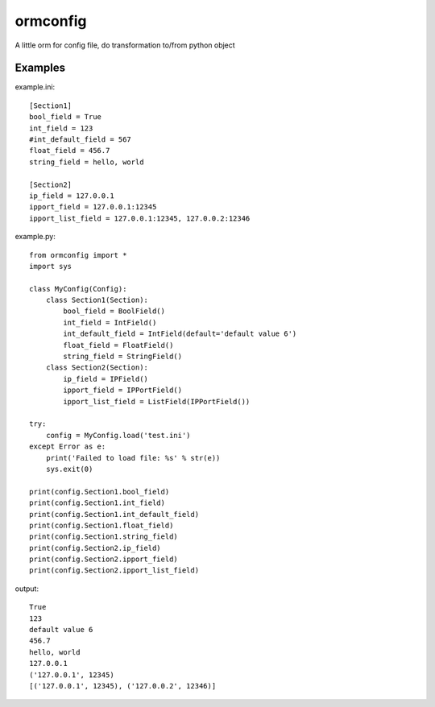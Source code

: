 ormconfig
=========

A little orm for config file, do transformation to/from python object

Examples
--------

example.ini::
	
    [Section1]
    bool_field = True
    int_field = 123
    #int_default_field = 567
    float_field = 456.7
    string_field = hello, world

    [Section2]
    ip_field = 127.0.0.1
    ipport_field = 127.0.0.1:12345
    ipport_list_field = 127.0.0.1:12345, 127.0.0.2:12346

example.py::

    from ormconfig import *
    import sys

    class MyConfig(Config):
        class Section1(Section):
            bool_field = BoolField()
            int_field = IntField()
            int_default_field = IntField(default='default value 6')
            float_field = FloatField()
            string_field = StringField()
        class Section2(Section):
            ip_field = IPField()
            ipport_field = IPPortField()
            ipport_list_field = ListField(IPPortField())

    try:
        config = MyConfig.load('test.ini')
    except Error as e:
        print('Failed to load file: %s' % str(e))
        sys.exit(0)

    print(config.Section1.bool_field)
    print(config.Section1.int_field)
    print(config.Section1.int_default_field)
    print(config.Section1.float_field)
    print(config.Section1.string_field)
    print(config.Section2.ip_field)
    print(config.Section2.ipport_field)
    print(config.Section2.ipport_list_field)

output::

    True
    123
    default value 6
    456.7
    hello, world
    127.0.0.1
    ('127.0.0.1', 12345)
    [('127.0.0.1', 12345), ('127.0.0.2', 12346)]
